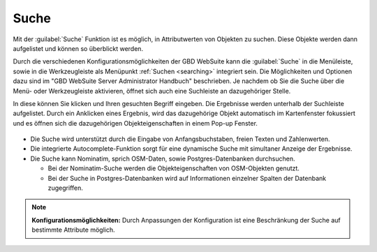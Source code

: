 .. _search:

Suche
=====

Mit der |search| :guilabel:`Suche` Funktion ist es möglich, in Attributwerten von Objekten zu suchen.
Diese Objekte werden dann aufgelistet und können so überblickt werden.

Durch die verschiedenen Konfigurationsmöglichkeiten der GBD WebSuite kann die |search| :guilabel:`Suche` in die Menüleiste,
sowie in die Werkzeugleiste als Menüpunkt :ref:`Suchen <searching>` integriert sein.
Die Möglichkeiten und Optionen dazu sind im "GBD WebSuite Server Administrator Handbuch" beschrieben.
Je nachdem ob Sie die Suche über die Menü- oder Werkzeugleiste aktivieren, öffnet sich auch eine Suchleiste an dazugehöriger Stelle.

In diese können Sie klicken und Ihren gesuchten Begriff eingeben.
Die Ergebnisse werden unterhalb der Suchleiste aufgelistet.
Durch ein Anklicken eines Ergebnis, wird das dazugehörige Objekt automatisch im Kartenfenster fokussiert
und es öffnen sich die dazugehörigen Objekteigenschaften in einem Pop-up Fenster.

.. figure:: ../../../screenshots/de/client-user/search_menue.png
  :align: center

* Die Suche wird unterstützt durch die Eingabe von Anfangsbuchstaben, freien Texten und Zahlenwerten.
* Die integrierte Autocomplete-Funktion sorgt für eine dynamische Suche mit simultaner Anzeige der Ergebnisse.
* Die Suche kann Nominatim, sprich OSM-Daten, sowie Postgres-Datenbanken durchsuchen.

  * Bei der Nominatim-Suche werden die Objekteigenschaften von OSM-Objekten genutzt.
  * Bei der Suche in Postgres-Datenbanken wird auf Informationen einzelner Spalten der Datenbank zugegriffen.

.. note:: **Konfigurationsmöglichkeiten:**
 Durch Anpassungen der Konfiguration ist eine Beschränkung der Suche auf bestimmte Attribute möglich.

 .. |search| image:: ../../../images/baseline-search-24px.svg
   :width: 30em
